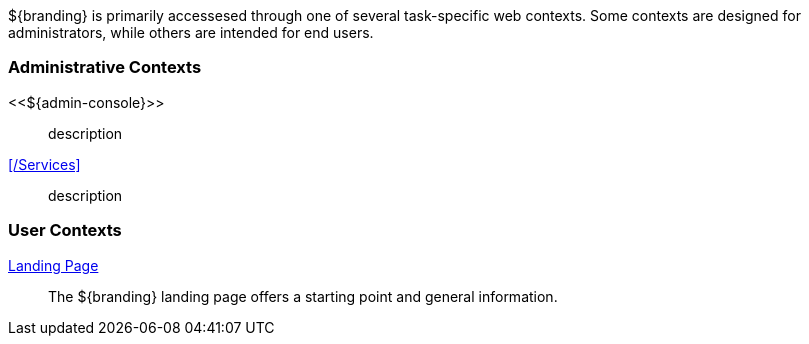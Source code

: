 
${branding} is primarily accessesed through one of several task-specific web contexts.
Some contexts are designed for administrators, while others are intended for end users.

=== Administrative Contexts
<<${admin-console}>>:: description
<</Services>>:: description

=== User Contexts
<<_landing_page,Landing Page>>:: The ${branding} landing page offers a starting point and general information.

